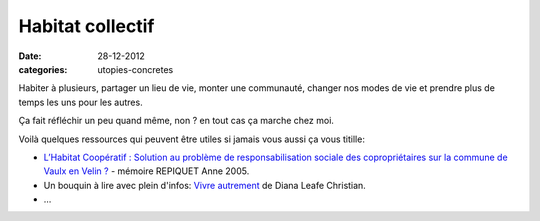 Habitat collectif
#################

:date: 28-12-2012
:categories: utopies-concretes

Habiter à plusieurs, partager un lieu de vie, monter une communauté, changer
nos modes de vie et prendre plus de temps les uns pour les autres.

Ça fait réfléchir un peu quand même, non ? en tout cas ça marche chez moi.

Voilà quelques ressources qui peuvent être utiles si jamais vous aussi ça vous
titille:

- `L’Habitat Coopératif : Solution au problème de responsabilisation sociale des
  copropriétaires sur la commune de Vaulx en Velin
  ? <http://www.habicoop.fr/IMG/pdf/Memoire_hbtat_coop_Vaulx-2.pdf>`_ - mémoire REPIQUET Anne
  2005.
- Un bouquin à lire avec plein d'infos: `Vivre autrement
  <http://www.ecosociete.org/t101.php>`_ de Diana Leafe Christian.
- …
